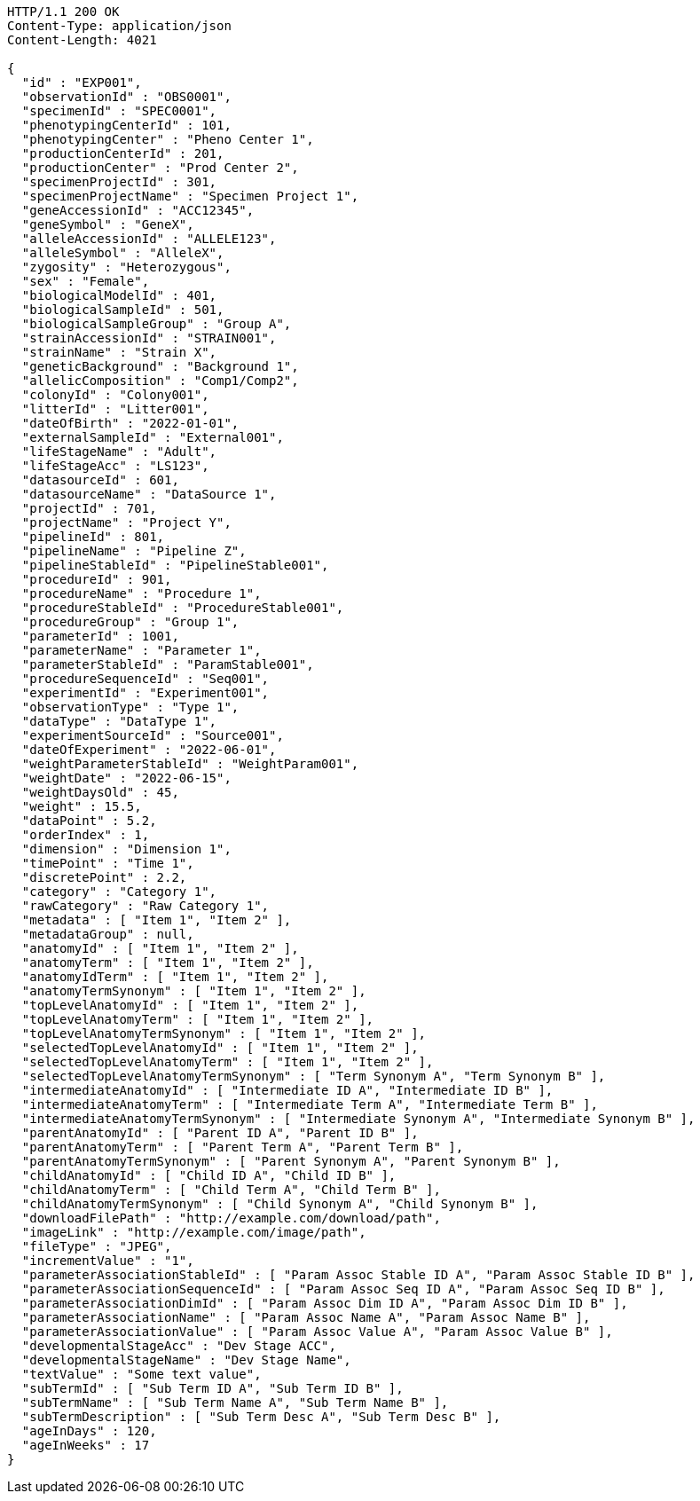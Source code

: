 [source,http,options="nowrap"]
----
HTTP/1.1 200 OK
Content-Type: application/json
Content-Length: 4021

{
  "id" : "EXP001",
  "observationId" : "OBS0001",
  "specimenId" : "SPEC0001",
  "phenotypingCenterId" : 101,
  "phenotypingCenter" : "Pheno Center 1",
  "productionCenterId" : 201,
  "productionCenter" : "Prod Center 2",
  "specimenProjectId" : 301,
  "specimenProjectName" : "Specimen Project 1",
  "geneAccessionId" : "ACC12345",
  "geneSymbol" : "GeneX",
  "alleleAccessionId" : "ALLELE123",
  "alleleSymbol" : "AlleleX",
  "zygosity" : "Heterozygous",
  "sex" : "Female",
  "biologicalModelId" : 401,
  "biologicalSampleId" : 501,
  "biologicalSampleGroup" : "Group A",
  "strainAccessionId" : "STRAIN001",
  "strainName" : "Strain X",
  "geneticBackground" : "Background 1",
  "allelicComposition" : "Comp1/Comp2",
  "colonyId" : "Colony001",
  "litterId" : "Litter001",
  "dateOfBirth" : "2022-01-01",
  "externalSampleId" : "External001",
  "lifeStageName" : "Adult",
  "lifeStageAcc" : "LS123",
  "datasourceId" : 601,
  "datasourceName" : "DataSource 1",
  "projectId" : 701,
  "projectName" : "Project Y",
  "pipelineId" : 801,
  "pipelineName" : "Pipeline Z",
  "pipelineStableId" : "PipelineStable001",
  "procedureId" : 901,
  "procedureName" : "Procedure 1",
  "procedureStableId" : "ProcedureStable001",
  "procedureGroup" : "Group 1",
  "parameterId" : 1001,
  "parameterName" : "Parameter 1",
  "parameterStableId" : "ParamStable001",
  "procedureSequenceId" : "Seq001",
  "experimentId" : "Experiment001",
  "observationType" : "Type 1",
  "dataType" : "DataType 1",
  "experimentSourceId" : "Source001",
  "dateOfExperiment" : "2022-06-01",
  "weightParameterStableId" : "WeightParam001",
  "weightDate" : "2022-06-15",
  "weightDaysOld" : 45,
  "weight" : 15.5,
  "dataPoint" : 5.2,
  "orderIndex" : 1,
  "dimension" : "Dimension 1",
  "timePoint" : "Time 1",
  "discretePoint" : 2.2,
  "category" : "Category 1",
  "rawCategory" : "Raw Category 1",
  "metadata" : [ "Item 1", "Item 2" ],
  "metadataGroup" : null,
  "anatomyId" : [ "Item 1", "Item 2" ],
  "anatomyTerm" : [ "Item 1", "Item 2" ],
  "anatomyIdTerm" : [ "Item 1", "Item 2" ],
  "anatomyTermSynonym" : [ "Item 1", "Item 2" ],
  "topLevelAnatomyId" : [ "Item 1", "Item 2" ],
  "topLevelAnatomyTerm" : [ "Item 1", "Item 2" ],
  "topLevelAnatomyTermSynonym" : [ "Item 1", "Item 2" ],
  "selectedTopLevelAnatomyId" : [ "Item 1", "Item 2" ],
  "selectedTopLevelAnatomyTerm" : [ "Item 1", "Item 2" ],
  "selectedTopLevelAnatomyTermSynonym" : [ "Term Synonym A", "Term Synonym B" ],
  "intermediateAnatomyId" : [ "Intermediate ID A", "Intermediate ID B" ],
  "intermediateAnatomyTerm" : [ "Intermediate Term A", "Intermediate Term B" ],
  "intermediateAnatomyTermSynonym" : [ "Intermediate Synonym A", "Intermediate Synonym B" ],
  "parentAnatomyId" : [ "Parent ID A", "Parent ID B" ],
  "parentAnatomyTerm" : [ "Parent Term A", "Parent Term B" ],
  "parentAnatomyTermSynonym" : [ "Parent Synonym A", "Parent Synonym B" ],
  "childAnatomyId" : [ "Child ID A", "Child ID B" ],
  "childAnatomyTerm" : [ "Child Term A", "Child Term B" ],
  "childAnatomyTermSynonym" : [ "Child Synonym A", "Child Synonym B" ],
  "downloadFilePath" : "http://example.com/download/path",
  "imageLink" : "http://example.com/image/path",
  "fileType" : "JPEG",
  "incrementValue" : "1",
  "parameterAssociationStableId" : [ "Param Assoc Stable ID A", "Param Assoc Stable ID B" ],
  "parameterAssociationSequenceId" : [ "Param Assoc Seq ID A", "Param Assoc Seq ID B" ],
  "parameterAssociationDimId" : [ "Param Assoc Dim ID A", "Param Assoc Dim ID B" ],
  "parameterAssociationName" : [ "Param Assoc Name A", "Param Assoc Name B" ],
  "parameterAssociationValue" : [ "Param Assoc Value A", "Param Assoc Value B" ],
  "developmentalStageAcc" : "Dev Stage ACC",
  "developmentalStageName" : "Dev Stage Name",
  "textValue" : "Some text value",
  "subTermId" : [ "Sub Term ID A", "Sub Term ID B" ],
  "subTermName" : [ "Sub Term Name A", "Sub Term Name B" ],
  "subTermDescription" : [ "Sub Term Desc A", "Sub Term Desc B" ],
  "ageInDays" : 120,
  "ageInWeeks" : 17
}
----